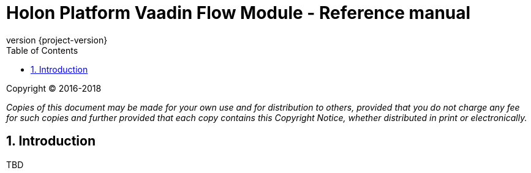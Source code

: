 = Holon Platform Vaadin Flow Module - Reference manual
:description: Holon platform Vaadin Flow module reference documentation. \
The Holon Vaadin Flow module represents the platform support for the Vaadin web applications platform (version 10+), focusing on the user interface components and data binding features.
:revnumber: {project-version}
:apidir: ../api/holon-vaadin-flow
:linkattrs:
:sectnums:
:nofooter:
:toc: left
:toclevels: 3

Copyright © 2016-2018

_Copies of this document may be made for your own use and for distribution to others, provided that you do not charge any fee for such copies and further provided that each copy contains this Copyright Notice, whether distributed in print or electronically._

== Introduction

TBD